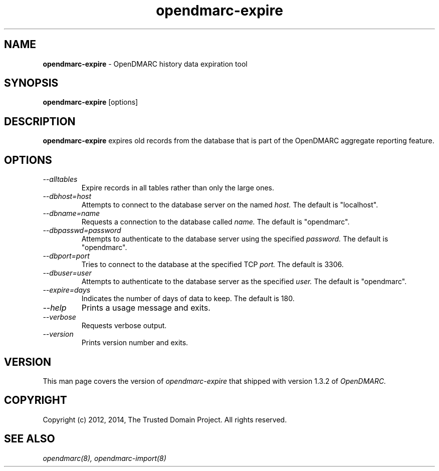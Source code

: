 .TH opendmarc-expire 8 "The Trusted Domain Project"
.SH NAME
.B opendmarc-expire
\- OpenDMARC history data expiration tool
.SH SYNOPSIS
.B opendmarc-expire
[options]
.SH DESCRIPTION
.B opendmarc-expire
expires old records from the database that is part of the OpenDMARC aggregate
reporting feature.
.SH OPTIONS
.TP
.I --alltables
Expire records in all tables rather than only the large ones.
.TP
.I --dbhost=host
Attempts to connect to the database server on the named
.I host.
The default is "localhost".
.TP
.I --dbname=name
Requests a connection to the database called
.I name.
The default is "opendmarc".
.TP
.I --dbpasswd=password
Attempts to authenticate to the database server using the specified
.I password.
The default is "opendmarc".
.TP
.I --dbport=port
Tries to connect to the database at the specified TCP
.I port.
The default is 3306.
.TP
.I --dbuser=user
Attempts to authenticate to the database server as the specified
.I user.
The default is "opendmarc".
.TP
.I --expire=days
Indicates the number of days of data to keep.  The default is 180.
.TP
.I --help
Prints a usage message and exits.
.TP
.I --verbose
Requests verbose output.
.TP
.I --version
Prints version number and exits.
.SH VERSION
This man page covers the version of
.I opendmarc-expire
that shipped with version 1.3.2 of
.I OpenDMARC.
.SH COPYRIGHT
Copyright (c) 2012, 2014, The Trusted Domain Project.  All rights reserved.
.SH SEE ALSO
.I opendmarc(8),
.I opendmarc-import(8)
